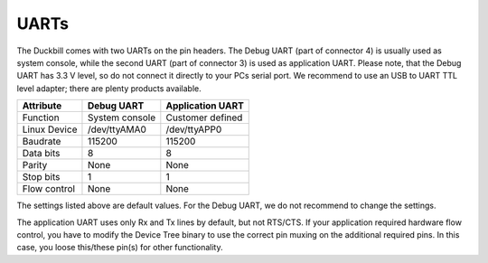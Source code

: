 UARTs
=====

The Duckbill comes with two UARTs on the pin headers. The Debug UART (part of connector 4)
is usually used as system console, while the second UART (part of connector 3)
is used as application UART. Please note, that the Debug UART has 3.3 V level,
so do not connect it directly to your PCs serial port. We recommend to use an 
USB to UART TTL level adapter; there are plenty products available.

+------------------------------+----------------+------------------+
| Attribute                    | Debug UART     | Application UART |
+==============================+================+==================+
| Function                     | System console | Customer defined |
+------------------------------+----------------+------------------+
| Linux Device                 | /dev/ttyAMA0   | /dev/ttyAPP0     |
+------------------------------+----------------+------------------+
| Baudrate                     | 115200         | 115200           |
+------------------------------+----------------+------------------+
| Data bits                    | 8              | 8                |
+------------------------------+----------------+------------------+
| Parity                       | None           | None             |
+------------------------------+----------------+------------------+
| Stop bits                    | 1              | 1                |
+------------------------------+----------------+------------------+
| Flow control                 | None           | None             |
+------------------------------+----------------+------------------+

The settings listed above are default values. For the Debug UART, we do not recommend
to change the settings.

The application UART uses only Rx and Tx lines by default, but not RTS/CTS. If your
application required hardware flow control, you have to modify the Device Tree binary
to use the correct pin muxing on the additional required pins. In this case, you loose
this/these pin(s) for other functionality.

